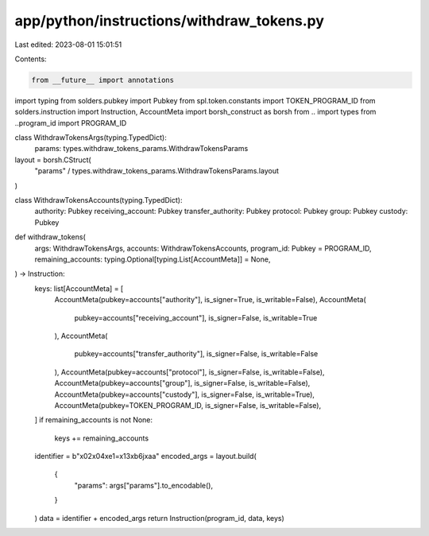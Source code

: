 app/python/instructions/withdraw_tokens.py
==========================================

Last edited: 2023-08-01 15:01:51

Contents:

.. code-block:: py

    from __future__ import annotations
import typing
from solders.pubkey import Pubkey
from spl.token.constants import TOKEN_PROGRAM_ID
from solders.instruction import Instruction, AccountMeta
import borsh_construct as borsh
from .. import types
from ..program_id import PROGRAM_ID


class WithdrawTokensArgs(typing.TypedDict):
    params: types.withdraw_tokens_params.WithdrawTokensParams


layout = borsh.CStruct(
    "params" / types.withdraw_tokens_params.WithdrawTokensParams.layout
)


class WithdrawTokensAccounts(typing.TypedDict):
    authority: Pubkey
    receiving_account: Pubkey
    transfer_authority: Pubkey
    protocol: Pubkey
    group: Pubkey
    custody: Pubkey


def withdraw_tokens(
    args: WithdrawTokensArgs,
    accounts: WithdrawTokensAccounts,
    program_id: Pubkey = PROGRAM_ID,
    remaining_accounts: typing.Optional[typing.List[AccountMeta]] = None,
) -> Instruction:
    keys: list[AccountMeta] = [
        AccountMeta(pubkey=accounts["authority"], is_signer=True, is_writable=False),
        AccountMeta(
            pubkey=accounts["receiving_account"], is_signer=False, is_writable=True
        ),
        AccountMeta(
            pubkey=accounts["transfer_authority"], is_signer=False, is_writable=False
        ),
        AccountMeta(pubkey=accounts["protocol"], is_signer=False, is_writable=False),
        AccountMeta(pubkey=accounts["group"], is_signer=False, is_writable=False),
        AccountMeta(pubkey=accounts["custody"], is_signer=False, is_writable=True),
        AccountMeta(pubkey=TOKEN_PROGRAM_ID, is_signer=False, is_writable=False),
    ]
    if remaining_accounts is not None:
        keys += remaining_accounts
    identifier = b"\x02\x04\xe1=\x13\xb6j\xaa"
    encoded_args = layout.build(
        {
            "params": args["params"].to_encodable(),
        }
    )
    data = identifier + encoded_args
    return Instruction(program_id, data, keys)


